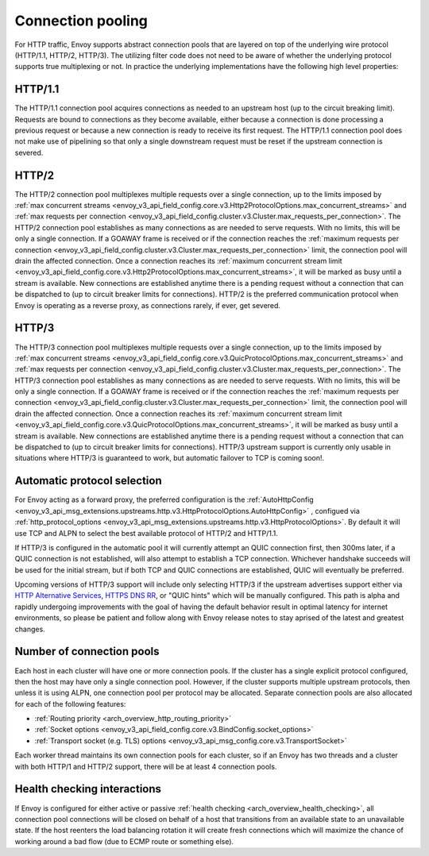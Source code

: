 .. _arch_overview_conn_pool:

Connection pooling
==================

For HTTP traffic, Envoy supports abstract connection pools that are layered on top of the underlying
wire protocol (HTTP/1.1, HTTP/2, HTTP/3). The utilizing filter code does not need to be aware of whether
the underlying protocol supports true multiplexing or not. In practice the underlying
implementations have the following high level properties:

HTTP/1.1
--------

The HTTP/1.1 connection pool acquires connections as needed to an upstream host (up to the circuit
breaking limit). Requests are bound to connections as they become available, either because a
connection is done processing a previous request or because a new connection is ready to receive its
first request. The HTTP/1.1 connection pool does not make use of pipelining so that only a single
downstream request must be reset if the upstream connection is severed.

HTTP/2
------

The HTTP/2 connection pool multiplexes multiple requests over a single connection, up to the limits
imposed by :ref:`max concurrent streams
<envoy_v3_api_field_config.core.v3.Http2ProtocolOptions.max_concurrent_streams>` and :ref:`max
requests per connection <envoy_v3_api_field_config.cluster.v3.Cluster.max_requests_per_connection>`.
The HTTP/2 connection pool establishes as many connections as are needed to serve requests. With no
limits, this will be only a single connection. If a GOAWAY frame is received or if the connection
reaches the :ref:`maximum requests per connection
<envoy_v3_api_field_config.cluster.v3.Cluster.max_requests_per_connection>` limit, the connection
pool will drain the affected connection. Once a connection reaches its :ref:`maximum concurrent
stream limit <envoy_v3_api_field_config.core.v3.Http2ProtocolOptions.max_concurrent_streams>`, it
will be marked as busy until a stream is available. New connections are established anytime there is
a pending request without a connection that can be dispatched to (up to circuit breaker limits for
connections). HTTP/2 is the preferred communication protocol when Envoy is operating as a reverse proxy,
as connections rarely, if ever, get severed.

HTTP/3
------

The HTTP/3 connection pool multiplexes multiple requests over a single connection, up to the limits
imposed by :ref:`max concurrent streams
<envoy_v3_api_field_config.core.v3.QuicProtocolOptions.max_concurrent_streams>` and :ref:`max
requests per connection <envoy_v3_api_field_config.cluster.v3.Cluster.max_requests_per_connection>`.
The HTTP/3 connection pool establishes as many connections as are needed to serve requests. With no
limits, this will be only a single connection. If a GOAWAY frame is received or if the connection
reaches the :ref:`maximum requests per connection
<envoy_v3_api_field_config.cluster.v3.Cluster.max_requests_per_connection>` limit, the connection
pool will drain the affected connection. Once a connection reaches its :ref:`maximum concurrent
stream limit <envoy_v3_api_field_config.core.v3.QuicProtocolOptions.max_concurrent_streams>`, it
will be marked as busy until a stream is available. New connections are established anytime there is
a pending request without a connection that can be dispatched to (up to circuit breaker limits for
connections). HTTP/3 upstream support is currently only usable in situations where HTTP/3 is guaranteed
to work, but automatic failover to TCP is coming soon!.

Automatic protocol selection
----------------------------

For Envoy acting as a forward proxy, the preferred configuration is the
:ref:`AutoHttpConfig <envoy_v3_api_msg_extensions.upstreams.http.v3.HttpProtocolOptions.AutoHttpConfig>`
, configued via
:ref:`http_protocol_options <envoy_v3_api_msg_extensions.upstreams.http.v3.HttpProtocolOptions>`.
By default it will use TCP and ALPN to select the best available protocol of HTTP/2 and HTTP/1.1.

.. _arch_overview_http3_upstream:

If HTTP/3 is configured in the automatic pool it will currently attempt an QUIC connection first,
then 300ms later, if a QUIC connection is not established, will also attempt to establish a TCP connection.
Whichever handshake succeeds will be used for the initial
stream, but if both TCP and QUIC connections are established, QUIC will eventually be preferred.

Upcoming versions of HTTP/3 support will include only selecting HTTP/3 if the upstream advertises support
either via `HTTP Alternative Services <https://tools.ietf.org/html/rfc7838>`_,
`HTTPS DNS RR <https://datatracker.ietf.org/doc/html/draft-ietf-dnsop-svcb-https-04>`_, or "QUIC hints" which
will be manually configured. This path is alpha and rapidly undergoing improvements with the goal of having
the default behavior result in optimal latency for internet environments, so please be patient and follow along with Envoy release notes
to stay aprised of the latest and greatest changes.


.. _arch_overview_conn_pool_how_many:

Number of connection pools
--------------------------

Each host in each cluster will have one or more connection pools. If the cluster has a single explicit
protocol configured, then the host may have only a single connection pool. However, if the cluster supports multiple
upstream protocols, then unless it is using ALPN, one connection pool per protocol may be allocated. Separate
connection pools are also allocated for each of the following features:

* :ref:`Routing priority <arch_overview_http_routing_priority>`
* :ref:`Socket options <envoy_v3_api_field_config.core.v3.BindConfig.socket_options>`
* :ref:`Transport socket (e.g. TLS) options <envoy_v3_api_msg_config.core.v3.TransportSocket>`

Each worker thread maintains its own connection pools for each cluster, so if an Envoy has two
threads and a cluster with both HTTP/1 and HTTP/2 support, there will be at least 4 connection pools.

.. _arch_overview_conn_pool_health_checking:

Health checking interactions
----------------------------

If Envoy is configured for either active or passive :ref:`health checking
<arch_overview_health_checking>`, all connection pool connections will be closed on behalf of a host
that transitions from an available state to an unavailable state. If the host reenters the load
balancing rotation it will create fresh connections which will maximize the chance of working
around a bad flow (due to ECMP route or something else).
